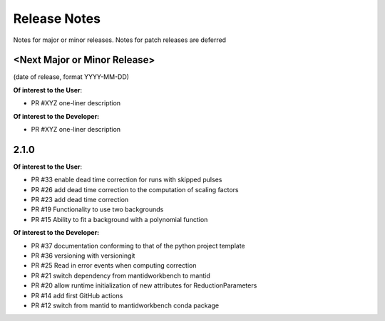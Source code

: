 .. _release_notes:

Release Notes
=============
Notes for major or minor releases. Notes for patch releases are deferred

<Next Major or Minor Release>
-----------------------------
(date of release, format YYYY-MM-DD)

**Of interest to the User**:

- PR #XYZ one-liner description

**Of interest to the Developer:**

- PR #XYZ one-liner description

2.1.0
-----

**Of interest to the User**:

- PR #33 enable dead time correction for runs with skipped pulses
- PR #26 add dead time correction to the computation of scaling factors
- PR #23 add dead time correction
- PR #19 Functionality to use two backgrounds
- PR #15 Ability to fit a background with a polynomial function

**Of interest to the Developer:**

- PR #37 documentation conforming to that of the python project template
- PR #36 versioning with versioningit
- PR #25 Read in error events when computing correction
- PR #21 switch dependency from mantidworkbench to mantid
- PR #20 allow runtime initialization of new attributes for ReductionParameters
- PR #14 add first GitHub actions
- PR #12 switch from mantid to mantidworkbench conda package

